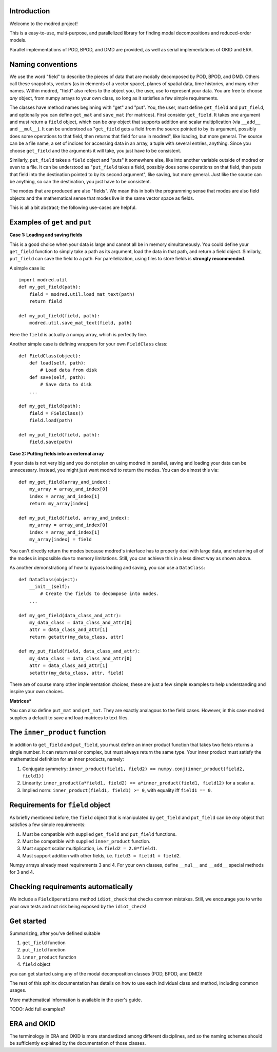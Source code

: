 ============
Introduction
============

Welcome to the modred project!

This is a easy-to-use, multi-purpose, and parallelized library for finding modal
decompositions and reduced-order models.

Parallel implementations of POD, BPOD, and DMD are provided, as well as serial implementations
of OKID and ERA.

====================
Naming conventions
====================

We use the word "field" to describe the pieces of data that are modally decomposed by POD,
BPOD, and DMD.
Others call these snapshots, vectors (as in elements of a vector space), planes of spatial data,
time histories, and many other names.
Within modred, "field" also refers to the object you, the user, use to represent your data.
You are free to choose *any* object, from numpy arrays to your own class, so long as it satisfies
a few simple requirements.

The classes have method names beginning with "get" and "put".
You, the user, must define ``get_field`` and ``put_field``, and optionally you can define
``get_mat`` and ``save_mat`` (for matrices).
First consider ``get_field``. It takes one argument and must return a ``field`` object, which can be
*any* object that supports addition and scalar multiplication (via ``__add__`` and ``__mul__``).
It can be understood as "``get_field`` gets a field from the source pointed to by its argument, 
possibly does some operations to that field, then returns that field for use in modred", like 
loading, but more general. 
The source can be a file name, a set of indices for accessing data in an array, a tuple with
several entries, anything.
Since you choose ``get_field`` and the arguments it will take, you just have to be consistent.

Similarly, ``put_field`` takes a ``field`` object and "puts" it somewhere else, like into another
variable outside of modred or even to a file.
It can be understood as "``put_field`` takes a field, possibly does some operations on that field, 
then puts that field into the destination pointed to by its second argument", like 
saving, but more general.
Just like the source can be anything, so can the destination, you just have to be consistent.


The modes that are produced are also "fields".
We mean this in both the programming sense that modes are also field objects and the mathematical
sense that modes live in the same vector space as fields.

This is all a bit abstract; the following use-cases are helpful.

===========================================
Examples of ``get`` and ``put``
===========================================

**Case 1: Loading and saving fields**

This is a good choice when your data is large and cannot all be in memory simultaneously.
You could define your ``get_field`` function to simply take a path as its argument,
load the data in that path, and return a field object. Similarly, ``put_field`` can
save the field to a path. For parellelization, using files to store fields is **strongly 
recommended**.

A simple case is::

  import modred.util
  def my_get_field(path):
      field = modred.util.load_mat_text(path)
      return field
  
  def my_put_field(field, path):
      modred.util.save_mat_text(field, path)
      
Here the ``field`` is actually a numpy array, which is perfectly fine.

Another simple case is defining wrappers for your own ``FieldClass`` class::

  def FieldClass(object):
      def load(self, path):
          # Load data from disk
      def save(self, path):
          # Save data to disk
      ...
      
  def my_get_field(path):
      field = FieldClass()
      field.load(path)
  
  def my_put_field(field, path):
      field.save(path)


**Case 2: Putting fields into an external array**

If your data is not very big and you do not plan on using modred in parallel, saving and loading
your data can be unnecessary. Instead, you might just want modred to return the modes.
You can do almost this via::

  def my_get_field(array_and_index):
      my_array = array_and_index[0]
      index = array_and_index[1]
      return my_array[index]
  
  def my_put_field(field, array_and_index):
      my_array = array_and_index[0]
      index = array_and_index[1]
      my_array[index] = field

You can't directly return the modes because modred's interface has to properly
deal with large data, and returning all of the modes is impossible due to memory limitations.
Still, you can achieve this in a less direct way as shown above.

As another demonstrationg of how to bypass loading and saving, you can use a ``DataClass``::
  
  def DataClass(object):
      __init__(self):
          # Create the fields to decompose into modes.
      ...
      
  def my_get_field(data_class_and_attr):
      my_data_class = data_class_and_attr[0]
      attr = data_class_and_attr[1]
      return getattr(my_data_class, attr)
  
  def my_put_field(field, data_class_and_attr):
      my_data_class = data_class_and_attr[0]
      attr = data_class_and_attr[1]
      setattr(my_data_class, attr, field)

There are of course many other implementation choices, these are just a few simple examples
to help understanding and inspire your own choices.


**Matrices***

You can also define ``put_mat`` and ``get_mat``. 
They are exactly analagous to the field
cases. 
However, in this case modred supplies a default to save and load matrices to text files.

===============================
The ``inner_product`` function
===============================

In addition to ``get_field`` and ``put_field``, you must define an inner product
function that takes two fields returns a single number.
It can return real or complex, but must always return the same type.
Your inner product must satisfy the mathematical definition for an inner products, namely:

1. Conjugate symmetry: ``inner_product(field1, field2) == numpy.conj(inner_product(field2, field1))``
2. Linearity: ``inner_product(a*field1, field2) == a*inner_product(field1, field12)`` 
   for a scalar ``a``.
3. Implied norm: ``inner_product(field1, field1) >= 0``, with equality iff ``field1 == 0``.


==================================
Requirements for ``field`` object
==================================

As briefly mentioned before, the ``field`` object that is manipulated by ``get_field`` and 
``put_field`` can be *any* object that satisfies a few simple requirements:

1. Must be compatible with supplied ``get_field`` and ``put_field`` functions.
2. Must be compatible with supplied ``inner_product`` function.
3. Must support scalar multiplication, i.e. ``field2 = 2.0*field1``. 
4. Must support addition with other fields, i.e. ``field3 = field1 + field2``.


Numpy arrays already meet requirements 3 and 4. 
For your own classes, define ``__mul__`` and ``__add__`` special methods for 3 and 4.



=====================================
Checking requirements automatically
=====================================

We include a ``FieldOperations`` method ``idiot_check`` that checks common mistakes. 
Still, we encourage you to write your own tests and not risk being exposed by the ``idiot_check``!


============
Get started
============
Summarizing, after you've defined suitable

1. ``get_field`` function
2. ``put_field`` function
3. ``inner_product`` function
4. ``field`` object

you can get started using any of the modal decomposition classes (POD, BPOD, and DMD)!

The rest of this sphinx documentation has details on how to use each individual class
and method, including common usages.

More mathematical information is available in the user's guide.

TODO: Add full examples?


=================
ERA and OKID
=================

The terminology in ERA and OKID is more standardized among different disciplines, and so the
naming schemes should be sufficiently explained by the documentation of those classes.


